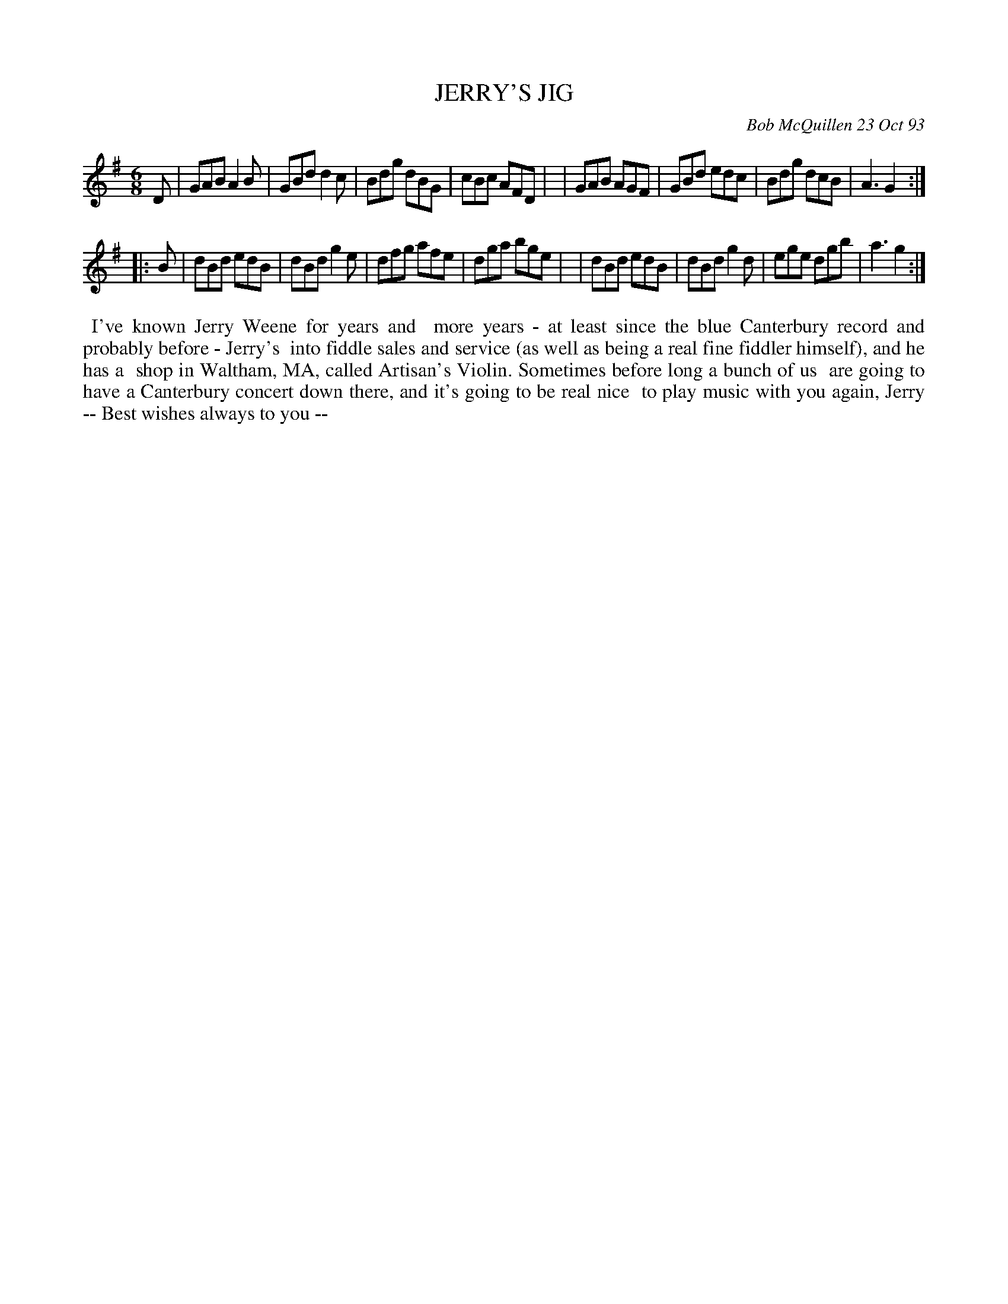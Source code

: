 X: 10044
T: JERRY'S JIG
C: Bob McQuillen 23 Oct 93
B: Bob's Note Book 10 #44
%R: jig
Z: 2020 John Chambers <jc:trillian.mit.edu>
M: 6/8
L: 1/8
K: G
D \
| GAB A2B | GBd d2c | Bdg dBG | cBc AFD |\
| GAB AGF | GBd edc | Bdg dcB | A3  G2 :|
|: B \
| dBd edB | dBd g2e | dfg afe | dga bge |\
| dBd edB | dBd g2d | ege dgb | a3  g2 :|
%%begintext align
%% I've known Jerry Weene for years and
%% more years - at least since the blue Canterbury record and probably before - Jerry's
%% into fiddle sales and service (as well as being a real fine fiddler himself), and he has a
%% shop in Waltham, MA, called Artisan's Violin. Sometimes before long a bunch of us
%% are going to have a Canterbury concert down there, and it's going to be real nice
%% to play music with you again, Jerry -- Best wishes always to you --
%%endtext

